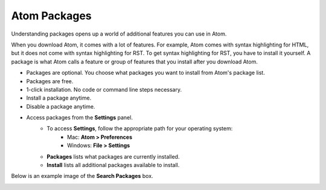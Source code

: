 Atom Packages
================
Understanding packages opens up a world of additional features you can use in Atom.

When you download Atom, it comes with a lot of features. For example, Atom comes with syntax highlighting for HTML, but it does not come with syntax highlighting for RST. To get syntax highlighting for RST, you have to install it yourself. A package is what Atom calls a feature or group of features that you install after you download Atom.

* Packages are optional. You choose what packages you want to install from Atom's package list.
* Packages are free.
* 1-click installation. No code or command line steps necessary.
* Install a package anytime.
* Disable a package anytime.
* Access packages from the **Settings** panel. 
    - To access **Settings**, follow the appropriate path for your operating system: 
        - Mac: **Atom > Preferences**
        - Windows: **File > Settings**
    - **Packages** lists what packages are currently installed.
    - **Install** lists all additional packages available to install.

Below is an example image of the **Search Packages** box.

.. _searchpackages:

.. image:: Images/searchpackages.png
